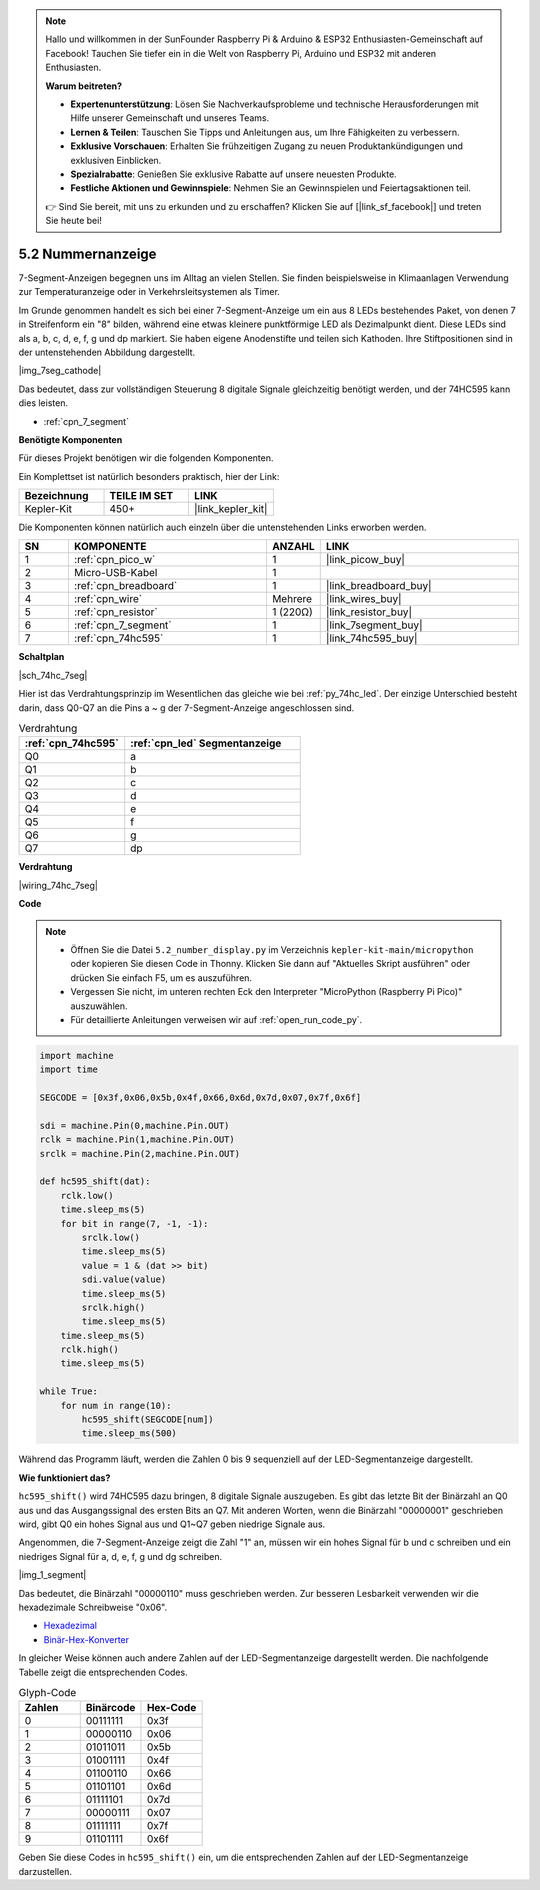 .. note::

    Hallo und willkommen in der SunFounder Raspberry Pi & Arduino & ESP32 Enthusiasten-Gemeinschaft auf Facebook! Tauchen Sie tiefer ein in die Welt von Raspberry Pi, Arduino und ESP32 mit anderen Enthusiasten.

    **Warum beitreten?**

    - **Expertenunterstützung**: Lösen Sie Nachverkaufsprobleme und technische Herausforderungen mit Hilfe unserer Gemeinschaft und unseres Teams.
    - **Lernen & Teilen**: Tauschen Sie Tipps und Anleitungen aus, um Ihre Fähigkeiten zu verbessern.
    - **Exklusive Vorschauen**: Erhalten Sie frühzeitigen Zugang zu neuen Produktankündigungen und exklusiven Einblicken.
    - **Spezialrabatte**: Genießen Sie exklusive Rabatte auf unsere neuesten Produkte.
    - **Festliche Aktionen und Gewinnspiele**: Nehmen Sie an Gewinnspielen und Feiertagsaktionen teil.

    👉 Sind Sie bereit, mit uns zu erkunden und zu erschaffen? Klicken Sie auf [|link_sf_facebook|] und treten Sie heute bei!

.. _py_74hc_7seg:

5.2 Nummernanzeige
=======================

7-Segment-Anzeigen begegnen uns im Alltag an vielen Stellen.
Sie finden beispielsweise in Klimaanlagen Verwendung zur Temperaturanzeige oder in Verkehrsleitsystemen als Timer.

Im Grunde genommen handelt es sich bei einer 7-Segment-Anzeige um ein aus 8 LEDs bestehendes Paket, von denen 7 in Streifenform ein "8" bilden, während eine etwas kleinere punktförmige LED als Dezimalpunkt dient. Diese LEDs sind als a, b, c, d, e, f, g und dp markiert. Sie haben eigene Anodenstifte und teilen sich Kathoden. Ihre Stiftpositionen sind in der untenstehenden Abbildung dargestellt.

|img_7seg_cathode|

Das bedeutet, dass zur vollständigen Steuerung 8 digitale Signale gleichzeitig benötigt werden, und der 74HC595 kann dies leisten.

* :ref:`cpn_7_segment`

**Benötigte Komponenten**

Für dieses Projekt benötigen wir die folgenden Komponenten.

Ein Komplettset ist natürlich besonders praktisch, hier der Link:

.. list-table::
    :widths: 20 20 20
    :header-rows: 1

    *   - Bezeichnung
        - TEILE IM SET
        - LINK
    *   - Kepler-Kit
        - 450+
        - |link_kepler_kit|

Die Komponenten können natürlich auch einzeln über die untenstehenden Links erworben werden.

.. list-table::
    :widths: 5 20 5 20
    :header-rows: 1

    *   - SN
        - KOMPONENTE
        - ANZAHL
        - LINK

    *   - 1
        - :ref:`cpn_pico_w`
        - 1
        - |link_picow_buy|
    *   - 2
        - Micro-USB-Kabel
        - 1
        - 
    *   - 3
        - :ref:`cpn_breadboard`
        - 1
        - |link_breadboard_buy|
    *   - 4
        - :ref:`cpn_wire`
        - Mehrere
        - |link_wires_buy|
    *   - 5
        - :ref:`cpn_resistor`
        - 1 (220Ω)
        - |link_resistor_buy|
    *   - 6
        - :ref:`cpn_7_segment`
        - 1
        - |link_7segment_buy|
    *   - 7
        - :ref:`cpn_74hc595`
        - 1
        - |link_74hc595_buy|

**Schaltplan**

|sch_74hc_7seg|

Hier ist das Verdrahtungsprinzip im Wesentlichen das gleiche wie bei :ref:`py_74hc_led`. Der einzige Unterschied besteht darin, dass Q0-Q7 an die Pins a ~ g der 7-Segment-Anzeige angeschlossen sind.

.. list-table:: Verdrahtung
    :widths: 15 25
    :header-rows: 1

    *   - :ref:`cpn_74hc595`
        - :ref:`cpn_led` Segmentanzeige
    *   - Q0
        - a
    *   - Q1
        - b
    *   - Q2
        - c
    *   - Q3
        - d
    *   - Q4
        - e
    *   - Q5
        - f
    *   - Q6
        - g
    *   - Q7
        - dp


**Verdrahtung**

.. 1. Verbinden Sie 3V3 und GND des Pico W mit der Stromschiene des Steckbretts.
.. #. Setzen Sie den 74HC595 in die mittlere Lücke des Steckbretts ein.
.. #. Verbinden Sie den GP0-Pin des Pico W mit dem DS-Pin (Pin 14) des 74HC595 mittels eines Verbindungskabels.
.. #. Verbinden Sie den GP1-Pin des Pico W mit dem STcp-Pin (12-Pin) des 74HC595.
.. #. Verbinden Sie den GP2-Pin des Pico W mit dem SHcp-Pin (Pin 11) des 74HC595.
.. #. Verbinden Sie den VCC-Pin (16 Pin) und den MR-Pin (10 Pin) am 74HC595 mit der positiven Stromschiene.
.. #. Verbinden Sie den GND-Pin (8-Pin) und den CE-Pin (13-Pin) am 74HC595 mit der negativen Stromschiene.
.. #. Setzen Sie die LED-Segmentanzeige in das Steckbrett ein und schließen Sie einen 220Ω-Widerstand in Reihe zum GND-Pin an die negative Stromschiene an.
.. #. Folgen Sie der untenstehenden Tabelle, um den 74HC595 und die LED-Segmentanzeige zu verbinden.

|wiring_74hc_7seg|


**Code**

.. note::

    * Öffnen Sie die Datei ``5.2_number_display.py`` im Verzeichnis ``kepler-kit-main/micropython`` oder kopieren Sie diesen Code in Thonny. Klicken Sie dann auf "Aktuelles Skript ausführen" oder drücken Sie einfach F5, um es auszuführen.

    * Vergessen Sie nicht, im unteren rechten Eck den Interpreter "MicroPython (Raspberry Pi Pico)" auszuwählen.

    * Für detaillierte Anleitungen verweisen wir auf :ref:`open_run_code_py`.


.. code-block:: python

    import machine
    import time

    SEGCODE = [0x3f,0x06,0x5b,0x4f,0x66,0x6d,0x7d,0x07,0x7f,0x6f]

    sdi = machine.Pin(0,machine.Pin.OUT)
    rclk = machine.Pin(1,machine.Pin.OUT)
    srclk = machine.Pin(2,machine.Pin.OUT)

    def hc595_shift(dat): 
        rclk.low()
        time.sleep_ms(5)
        for bit in range(7, -1, -1):
            srclk.low()
            time.sleep_ms(5)
            value = 1 & (dat >> bit)
            sdi.value(value)
            time.sleep_ms(5)
            srclk.high()
            time.sleep_ms(5)
        time.sleep_ms(5)
        rclk.high()
        time.sleep_ms(5)
        
    while True:
        for num in range(10):
            hc595_shift(SEGCODE[num])
            time.sleep_ms(500)

Während das Programm läuft, werden die Zahlen 0 bis 9 sequenziell auf der LED-Segmentanzeige dargestellt.

**Wie funktioniert das?**

``hc595_shift()`` wird 74HC595 dazu bringen, 8 digitale Signale auszugeben. Es gibt das letzte Bit der Binärzahl an Q0 aus und das Ausgangssignal des ersten Bits an Q7. Mit anderen Worten, wenn die Binärzahl "00000001" geschrieben wird, gibt Q0 ein hohes Signal aus und Q1~Q7 geben niedrige Signale aus.

Angenommen, die 7-Segment-Anzeige zeigt die Zahl "1" an, müssen wir ein hohes Signal für b und c schreiben und ein niedriges Signal für a, d, e, f, g und dg schreiben.

|img_1_segment|

Das bedeutet, die Binärzahl "00000110" muss geschrieben werden. Zur besseren Lesbarkeit verwenden wir die hexadezimale Schreibweise "0x06".

* `Hexadezimal <https://de.wikipedia.org/wiki/Hexadezimalsystem>`_

* `Binär-Hex-Konverter <https://www.binaryhexconverter.com/binary-to-hex-converter>`_

In gleicher Weise können auch andere Zahlen auf der LED-Segmentanzeige dargestellt werden. Die nachfolgende Tabelle zeigt die entsprechenden Codes.

.. list-table:: Glyph-Code
    :widths: 20 20 20
    :header-rows: 1

    *   - Zahlen	
        - Binärcode
        - Hex-Code  
    *   - 0	
        - 00111111	
        - 0x3f
    *   - 1	
        - 00000110	
        - 0x06
    *   - 2	
        - 01011011	
        - 0x5b
    *   - 3	
        - 01001111	
        - 0x4f
    *   - 4	
        - 01100110	
        - 0x66
    *   - 5	
        - 01101101	
        - 0x6d
    *   - 6	
        - 01111101	
        - 0x7d
    *   - 7	
        - 00000111	
        - 0x07
    *   - 8	
        - 01111111	
        - 0x7f
    *   - 9	
        - 01101111	
        - 0x6f

Geben Sie diese Codes in ``hc595_shift()`` ein, um die entsprechenden Zahlen auf der LED-Segmentanzeige darzustellen.

